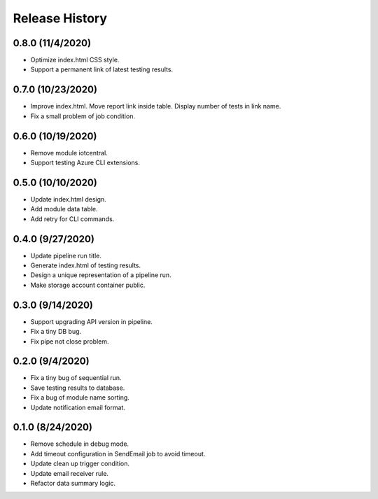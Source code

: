 .. :changelog:

Release History
===============

0.8.0 (11/4/2020)
++++++

* Optimize index.html CSS style.
* Support a permanent link of latest testing results.

0.7.0 (10/23/2020)
++++++

* Improve index.html. Move report link inside table. Display number of tests in link name.
* Fix a small problem of job condition.

0.6.0 (10/19/2020)
++++++

* Remove module iotcentral.
* Support testing Azure CLI extensions.

0.5.0 (10/10/2020)
++++++

* Update index.html design.
* Add module data table.
* Add retry for CLI commands.

0.4.0 (9/27/2020)
++++++

* Update pipeline run title.
* Generate index.html of testing results.
* Design a unique representation of a pipeline run.
* Make storage account container public.

0.3.0 (9/14/2020)
++++++

* Support upgrading API version in pipeline.
* Fix a tiny DB bug.
* Fix pipe not close problem.

0.2.0 (9/4/2020)
++++++

* Fix a tiny bug of sequential run.
* Save testing results to database.
* Fix a bug of module name sorting.
* Update notification email format.

0.1.0 (8/24/2020)
++++++

* Remove schedule in debug mode.
* Add timeout configuration in SendEmail job to avoid timeout.
* Update clean up trigger condition.
* Update email receiver rule.
* Refactor data summary logic.
